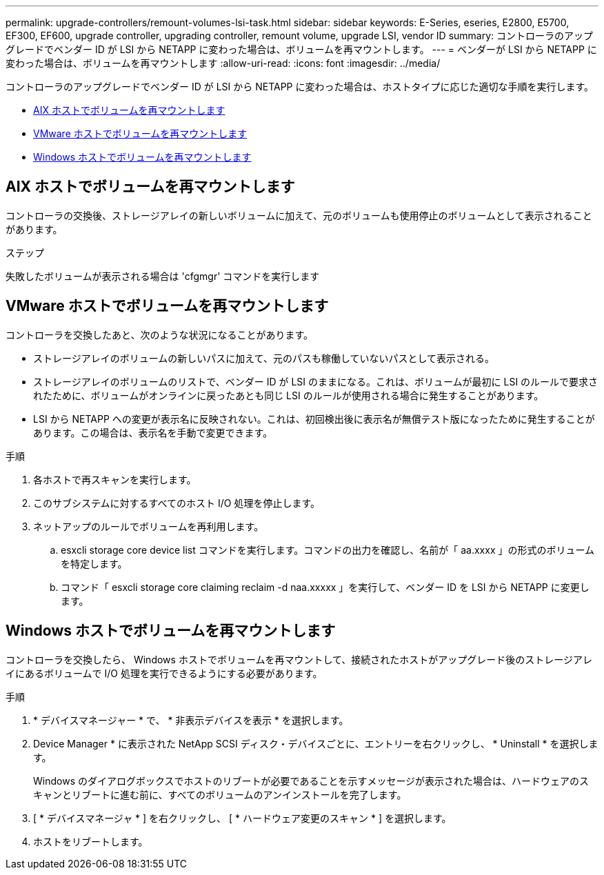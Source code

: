 ---
permalink: upgrade-controllers/remount-volumes-lsi-task.html 
sidebar: sidebar 
keywords: E-Series, eseries, E2800, E5700, EF300, EF600, upgrade controller, upgrading controller, remount volume, upgrade LSI, vendor ID 
summary: コントローラのアップグレードでベンダー ID が LSI から NETAPP に変わった場合は、ボリュームを再マウントします。 
---
= ベンダーが LSI から NETAPP に変わった場合は、ボリュームを再マウントします
:allow-uri-read: 
:icons: font
:imagesdir: ../media/


[role="lead"]
コントローラのアップグレードでベンダー ID が LSI から NETAPP に変わった場合は、ホストタイプに応じた適切な手順を実行します。

* <<AIX ホストでボリュームを再マウントします>>
* <<VMware ホストでボリュームを再マウントします>>
* <<Windows ホストでボリュームを再マウントします>>




== AIX ホストでボリュームを再マウントします

コントローラの交換後、ストレージアレイの新しいボリュームに加えて、元のボリュームも使用停止のボリュームとして表示されることがあります。

.ステップ
失敗したボリュームが表示される場合は 'cfgmgr' コマンドを実行します



== VMware ホストでボリュームを再マウントします

コントローラを交換したあと、次のような状況になることがあります。

* ストレージアレイのボリュームの新しいパスに加えて、元のパスも稼働していないパスとして表示される。
* ストレージアレイのボリュームのリストで、ベンダー ID が LSI のままになる。これは、ボリュームが最初に LSI のルールで要求されたために、ボリュームがオンラインに戻ったあとも同じ LSI のルールが使用される場合に発生することがあります。
* LSI から NETAPP への変更が表示名に反映されない。これは、初回検出後に表示名が無償テスト版になったために発生することがあります。この場合は、表示名を手動で変更できます。


.手順
. 各ホストで再スキャンを実行します。
. このサブシステムに対するすべてのホスト I/O 処理を停止します。
. ネットアップのルールでボリュームを再利用します。
+
.. esxcli storage core device list コマンドを実行します。コマンドの出力を確認し、名前が「 aa.xxxx 」の形式のボリュームを特定します。
.. コマンド「 esxcli storage core claiming reclaim -d naa.xxxxx 」を実行して、ベンダー ID を LSI から NETAPP に変更します。






== Windows ホストでボリュームを再マウントします

コントローラを交換したら、 Windows ホストでボリュームを再マウントして、接続されたホストがアップグレード後のストレージアレイにあるボリュームで I/O 処理を実行できるようにする必要があります。

.手順
. * デバイスマネージャー * で、 * 非表示デバイスを表示 * を選択します。
. Device Manager * に表示された NetApp SCSI ディスク・デバイスごとに、エントリーを右クリックし、 * Uninstall * を選択します。
+
Windows のダイアログボックスでホストのリブートが必要であることを示すメッセージが表示された場合は、ハードウェアのスキャンとリブートに進む前に、すべてのボリュームのアンインストールを完了します。

. [ * デバイスマネージャ * ] を右クリックし、 [ * ハードウェア変更のスキャン * ] を選択します。
. ホストをリブートします。


